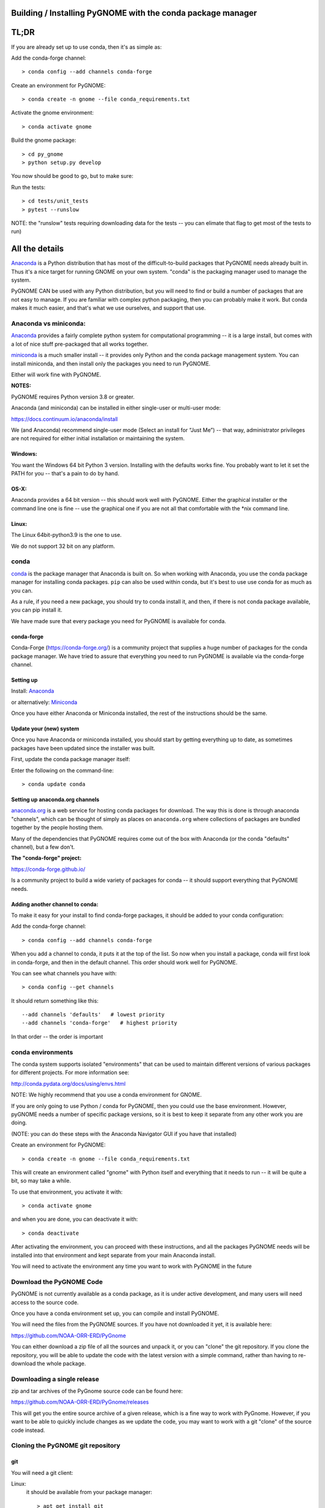 

Building / Installing PyGNOME with the conda package manager
============================================================


TL;DR
=====

If you are already set up to use conda, then it's as simple as:

Add the conda-forge channel::

    > conda config --add channels conda-forge

Create an environment for PyGNOME::

    > conda create -n gnome --file conda_requirements.txt

Activate the gnome environment::

    > conda activate gnome

Build the gnome package::

    > cd py_gnome
    > python setup.py develop

You now should be good to go, but to make sure:

Run the tests::

    > cd tests/unit_tests
    > pytest --runslow

NOTE: the "runslow" tests requiring downloading data for the tests -- you can elimate that flag to get most of the tests to run)

All the details
===============

`Anaconda <https://store.continuum.io/cshop/anaconda/>`__ is a Python
distribution that has most of the difficult-to-build packages that
PyGNOME needs already built in. Thus it's a nice target for running
GNOME on your own system. "conda" is the packaging manager used to manage the system.

PyGNOME CAN be used with any Python distribution, but you will need to find or build a number of packages that are not easy to manage. If you are familiar with complex python packaging, then you can probably make it work. But conda makes it much easier, and that's what we use ourselves, and support that use.

Anaconda vs miniconda:
----------------------

`Anaconda <https://store.continuum.io/cshop/anaconda/>`__ provides a fairly complete python system for computational programming -- it is a large install, but comes with a lot of nice stuff pre-packaged that all works together.

`miniconda <http://conda.pydata.org/miniconda.html>`__ is a much smaller install -- it provides only Python and the conda package management system. You can install miniconda, and then install only the packages you need to run PyGNOME.

Either will work fine with PyGNOME.

**NOTES:**

PyGNOME requires Python version 3.8 or greater.

Anaconda (and miniconda) can be installed in either single-user or multi-user mode:

https://docs.continuum.io/anaconda/install

We (and Anaconda) recommend single-user mode (Select an install for “Just Me”) -- that way, administrator privileges are not required for either initial installation or maintaining the system.

Windows:
........

You want the Windows 64 bit Python 3 version. Installing with the
defaults works fine. You probably want to let it set the PATH for you --
that's a pain to do by hand.


OS-X:
.....

Anaconda provides a 64 bit version -- this should work well with
PyGNOME. Either the graphical installer or the command line one is
fine -- use the graphical one if you are not all that comfortable with
the \*nix command line.

Linux:
......

The Linux 64bit-python3.9 is the one to use.

We do not support 32 bit on any platform.

conda
-----

`conda <http://conda.pydata.org/docs/intro.html>`__ is the package
manager that Anaconda is built on. So when working with Anaconda, you
use the conda package manager for installing conda packages. ``pip``
can also be used within conda, but it's best to use use conda for as much as you can.

As a rule, if you need a new package, you should try to conda install it, and then, if there is not conda package available, you can pip install it.

We have made sure that every package you need for PyGNOME is available for conda.

conda-forge
...........

Conda-Forge (https://conda-forge.org/) is a community  project that supplies a huge number of packages for the conda package manager. We have tried to assure that everything you need to run PyGNOME is available via the conda-forge channel.

Setting up
..........

Install: `Anaconda <https://www.continuum.io/downloads>`__

or alternatively: `Miniconda <http://conda.pydata.org/miniconda.html>`__

Once you have either Anaconda or Miniconda installed, the rest of the
instructions should be the same.


Update your (new) system
........................

Once you have Anaconda or miniconda installed, you should start by
getting everything up to date, as sometimes packages have been updated
since the installer was built.

First, update the conda package manager itself:

Enter the following on the command-line::

    > conda update conda

Setting up anaconda.org channels
................................

`anaconda.org <http://anaconda.org>`__ is a web service for hosting conda packages for download. The way this is done is through
anaconda "channels", which can be thought of simply as places on
``anaconda.org`` where collections of packages are bundled together by the
people hosting them.

Many of the dependencies that PyGNOME requires come out of the box
with Anaconda (or the conda "defaults" channel), but a few don't.

**The "conda-forge" project:**

https://conda-forge.github.io/

Is a community project to build a wide variety of packages for conda --
it should support everything that PyGNOME needs.


Adding another channel to conda:
................................

To make it easy for your install to find conda-forge packages, it should be added to your conda configuration:

Add the conda-forge channel::

    > conda config --add channels conda-forge

When you add a channel to conda, it puts it at the top of the list.
So now when you install a package, conda will first look in conda-forge,
and then in the default channel. This order should work well for PyGNOME.

You can see what channels you have with::

    > conda config --get channels

It should return something like this::

    --add channels 'defaults'   # lowest priority
    --add channels 'conda-forge'   # highest priority

In that order -- the order is important

conda environments
------------------

The conda system supports isolated "environments" that can be used to
maintain different versions of various packages for different projects.
For more information see:

http://conda.pydata.org/docs/using/envs.html

NOTE: We highly recommend that you use a conda environment for GNOME.

If you are only going to use Python / conda for PyGNOME, then you could use the base environment.
However, pyGNOME needs a number of specific package versions, so it is best to keep it separate from any other work you are doing.

(NOTE: you can do these steps with the Anaconda Navigator GUI if you have that installed)

Create an environment for PyGNOME::

    > conda create -n gnome --file conda_requirements.txt

This will create an environment called "gnome" with Python itself and everything that it needs to run -- it will be quite a bit, so may take a while.

To use that environment, you activate it with::

    > conda activate gnome


and when you are done, you can deactivate it with::

    > conda deactivate


After activating the environment, you can proceed with these instructions,
and all the packages PyGNOME needs will be installed into that environment and kept separate from your main Anaconda install.

You will need to activate the environment any time you want to work with
PyGNOME in the future


Download the PyGNOME Code
-------------------------

PyGNOME is not currently available as a conda package, as it is under active development, and many users will need access to the source code.

Once you have a conda environment set up, you can compile and install PyGNOME.

You will need the files from the PyGNOME sources. If you
have not downloaded it yet, it is available here:

https://github.com/NOAA-ORR-ERD/PyGnome

You can either download a zip file of all the sources and unpack it, or
you can "clone" the git repository. If you clone the repository, you will
be able to update the code with the latest version with a simple command,
rather than having to re-download the whole package.


Downloading a single release
----------------------------

zip and tar archives of the PyGnome source code can be found here:

https://github.com/NOAA-ORR-ERD/PyGnome/releases

This will get you the entire source archive of a given release, which is a fine way to work with PyGnome. However, if you want to be able to quickly include changes as we update the code, you may want to work with a git "clone" of the source code instead.

Cloning the PyGNOME git repository
----------------------------------


git
...

You will need a git client:

Linux:
  it should be available from your package manager::

    > apt_get install git
    or
    > yum install git

OS-X:
  git comes with the XCode command line tools:

  http://osxdaily.com/2014/02/12/install-command-line-tools-mac-os-x/

Windows:
  the "official" git for Windows installer is a good bet:

  https://git-for-windows.github.io/

Once you have the client, it's as easy as::

  > git clone https://github.com/NOAA-ORR-ERD/PyGnome.git

This will create a PyGnome directory with all the code in it.


Setting up conda
----------------

The conda packages required by PyGNOME are listed in the file
``conda_requirements.txt`` in the top directory of the project.

Once you have the source code, you can create an environment for PyGNOME::

    > conda create -n gnome --file conda_requirements.txt

This will create an environment called "gnome" with Python itself and everything that it needs to run -- it will be quite a bit, so may take a while.

activate gnome to use that environment, you activate it with::

    > conda activate gnome

and when you are done, you can deactivate it with::

    > conda deactivate

If you don't want to create an environment (or already have one), you can install what PyGNOME needs into an existing environment:

::

    > cd PyGnome  # or wherever you put the PyGnome project
    > conda install --file conda_requirements.txt

NOTE: PyGNOME has a lot of specific dependencies -- it can be very hard for conda to resolve them with an large installed pacakge base. If you have trouble, it's easiest to make a new environment just for PyGNOME.

This should install all the packages required by PyGNOME.

(make sure you are in the correct conda environment, and you have the
conda-forge channel enabled)

If installing conda_requirements.txt fails:
...........................................

If you get an error about a particular package not being able to be installed, then conda will not install ANY of the packages in the file. We try hard to make sure everything is available on conda-forge. If however, a package of that particular version is missing, you can try:

Edit the conda_requirements.txt file and comment out the offending package by putting a "#" at the start of the line::

    ...
    scipy>=0.17
    py_gd>=0.1.5
    # libgd>=2.2.2
    gsw>=3.0.3
    ...

That will disable that particular package, and hopefully everything else will install.

You can then try installing the offending package without a version specification::

    > conda install libgd

And it may work for you.


The ADIOS Oil Database
----------------------

If you want to use PyGNOME with "real oil", rather than inert particles, you will need NOAA's ``adios_db`` package from the ADIOS Oil Database Project:

https://github.com/NOAA-ORR-ERD/adios_oil_database

This will allow you to use the JSON oil data format downloadable from NOAA's ADIOS Oil Database web app:

https://adios.orr.noaa.gov/

The ``adios_db`` package is under active development along with PyGNOME, so you are best off downloading the sources from gitHub and installing it from source -- similar to PyGNOME.

The latest releases (of the same branch) of each should be compatible.

cloning the repository ::

  > git clone https://github.com/NOAA-ORR-ERD/adios_oil_database.git

Installing its dependencies::

  > cd adios_db
  > conda install --file conda_requirements.txt


Installing the package::

  > pip install ./

(or ``pip install -e ./`` to get an "editable" version)

Testing the adios_db install.

If you run the PyGNOME tests after having installed ``adios_db``, it will run a few additional tests that require the ``adios_db``. It should not need independent testing.

But if you w ant to::

  > pytest --pyargs adios_db

Should run all the tests.


Compilers
---------

To build PyGNOME, you will need a C/C++ compiler. The procedure for
getting the compiler tools varies with the platform you are on.

OS-X
....

The system compiler for OS-X is XCode. It can be installed from the App
Store.


Apple has changed the XCode install process a number of times over the years.

Rather than providing out of date information:

You need the "Xcode Command Line Tools" -- look for Apple's documentation for how to install those.

Once the command line tools are installed, you should be able to build
PyGNOME as described below.


Windows
.......

For compiling python extensions on Windows with python3 it is best to use the

Microsoft the Visual Studio 2019 (or later) Build Tools. They should be available here:

https://visualstudio.microsoft.com/downloads/

The free "Community" version should be fine.

Once installed, you will want to use one of the  "Visual Studio Developer Command Prompts" provided to actually build PyGNOME -- it sets up the compiler for you.


Linux
.....

Linux uses the GNU gcc compiler. If it is not already installed on your
system, use your system package manager to get it.

-  apt for Ubuntu and Linux Mint
-  rpm for Red Hat
-  dpkg for Debian
-  yum for CentOS
-  ??? for other distros

Building PyGNOME
.....................

At this point you should have all the necessary third-party
tools in place.


And it is probably best to build the "develop" target for your PyGNOME package if you plan on developing or debugging the PyGNOME source code
(or updating the source code from GitHub).

Building the "develop" target allows changes in the python code
to be immediately available in your python environment without re-installing.

Of course if you plan on simply using the package, you may certainly
build with the "install" target. Just keep in mind that any updates to
the project will need to be rebuilt and re-installed in order for
changes to take effect.

There are a number of options for building:

::
    > python setup.py develop

builds and installs the ``gnome`` package in "development" (editable) mode.

::
    > python setup.py install

builds and installs the ``gnome`` package into your Python install.

::

    > python setup.py cleanall

cleans files generated by the build as well as files auto-generated by
cython. It is a good idea to run ``cleanall`` after updating from the
gitHub repo -- particularly if strange errors are occurring.

You will need to re-run ``develop`` or ``install`` after running ``cleanall``

NOTE: PyGNOME is not currently configured to be build with pip -- you need to call setup.py directly.


Testing PyGNOME
---------------

We have an extensive set of unit and functional tests to make sure that
PyGNOME is working properly.

To run the tests::

    > cd py_gnome/tests/unit_tests
    > pytest

and if those pass, you can run::

    > pytest --runslow

which will run some more tests, some of which take a while to run.

Note that the tests will try to auto-download some data files. If you
are not on the internet, this will fail. And of course if you have a
slow connection, these files could take a while to download. Once the
tests are run once, the downloaded files are cached for future test
runs.

What if some tests fail?
........................

We do our best to keep all tests passing on release versions of the package. But sometimes tests will fail due to the setup of the machine they are being run on -- package versions, etc. So the first thing to do is to make sure you have installed the dependencies as specified.

But ``gnome`` is large package -- hardly anyone is going to use all of it. So while we'd like all tests to pass, a given test failure may not be an issue for any given use case.
It's a bit hard to know whether a given test failure will affect your use case, but if you look at the name of the tests that fail, you might get a hint. For example, if any of the tests fail under ``test_weathering``, and you are not doing and oil weathering modeling, you don't need to worry about it.

In any case, you can try to run your use case, and see what happens.

Please report any unresolved test failures as an Issue in the gitHub project.

Running scripts
---------------

There are a number of scripts in the ``scripts`` directory.

In ``example_scripts`` you will find examples of using the ``gnome`` package for various tasks.

In ``testing_scripts`` you will find scripts that have been developed to test various features of the model. There are many more of these, so do look to see if they have what you need. But they are generally written in a less compact way as they are designed to exercise particular features.

You should be able to run these scripts in the same way as any Python script (with an IDE such as Spyder or PyCharm, or at the command line).


To run a script on the command line:

::

    > cd py_gnome/scripts/example_scripts


If you are using a conda environment:

    > conda activate gnome

Run the script::

    > python example_script.py

Each of the scripts exercises different features of PyGNOME -- they are hopefully well commented to see how they work.

In the ``testing_scripts`` dir, there is a ``run_all.py`` script that will run all the testing scripts -- primarily to make sure they all can still run as we update the model.




